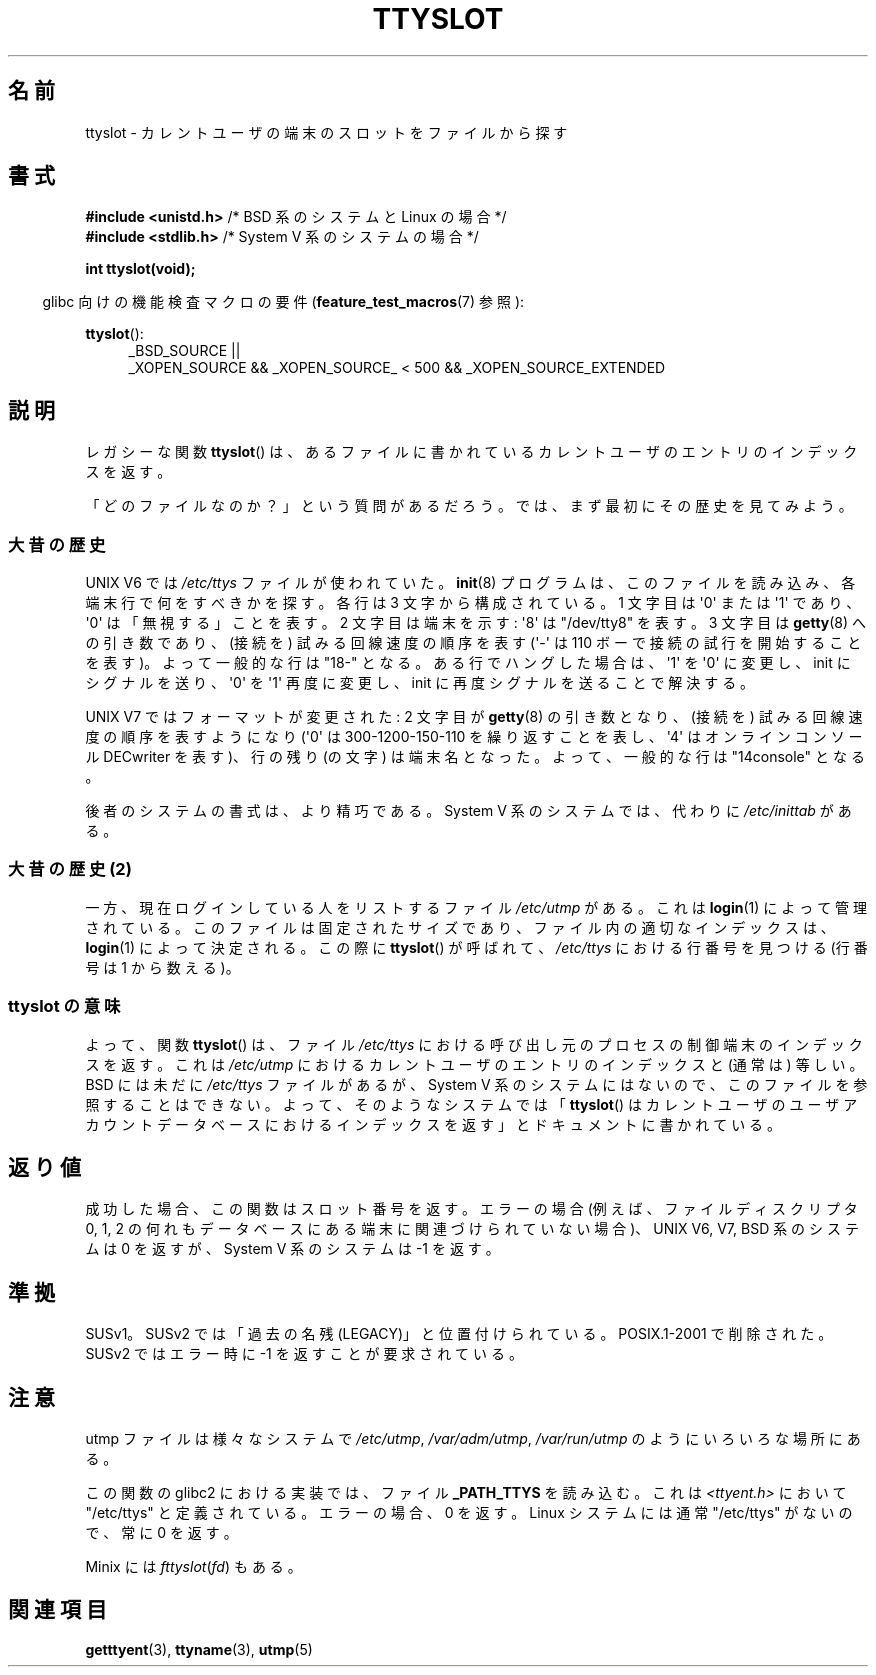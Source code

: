 .\" Copyright (C) 2002 Andries Brouwer <aeb@cwi.nl>
.\"
.\" Permission is granted to make and distribute verbatim copies of this
.\" manual provided the copyright notice and this permission notice are
.\" preserved on all copies.
.\"
.\" Permission is granted to copy and distribute modified versions of this
.\" manual under the conditions for verbatim copying, provided that the
.\" entire resulting derived work is distributed under the terms of a
.\" permission notice identical to this one.
.\"
.\" Since the Linux kernel and libraries are constantly changing, this
.\" manual page may be incorrect or out-of-date.  The author(s) assume no
.\" responsibility for errors or omissions, or for damages resulting from
.\" the use of the information contained herein.  The author(s) may not
.\" have taken the same level of care in the production of this manual,
.\" which is licensed free of charge, as they might when working
.\" professionally.
.\"
.\" Formatted or processed versions of this manual, if unaccompanied by
.\" the source, must acknowledge the copyright and authors of this work.
.\"
.\" This replaces an earlier man page written by Walter Harms
.\" <walter.harms@informatik.uni-oldenburg.de>.
.\"
.\" Japanese Version Copyright (c) 2004 Yuichi SATO
.\"         all rights reserved.
.\" Translated Wed Sep  8 01:25:01 JST 2004
.\"         by Yuichi SATO <ysato444@yahoo.co.jp>
.\"
.TH TTYSLOT 3 2010-09-20 "GNU" "Linux Programmer's Manual"
.SH 名前
ttyslot \- カレントユーザの端末のスロットをファイルから探す
.SH 書式
.BR "#include <unistd.h>"       "    /* BSD 系のシステムと Linux の場合  */"
.br
.BR "#include <stdlib.h>"       "    /* System V 系のシステムの場合 */"
.sp
.B "int ttyslot(void);"
.sp
.in -4n
glibc 向けの機能検査マクロの要件
.RB ( feature_test_macros (7)
参照):
.in
.sp
.ad l
.BR ttyslot ():
.RS 4
_BSD_SOURCE ||
.br
_XOPEN_SOURCE\ &&\ _XOPEN_SOURCE_\ <\ 500\ &&\ _XOPEN_SOURCE_EXTENDED
.RE
.ad b
.SH 説明
レガシーな関数
.BR ttyslot ()
は、あるファイルに書かれているカレントユーザのエントリのインデックスを返す。
.LP
「どのファイルなのか？」という質問があるだろう。
では、まず最初にその歴史を見てみよう。
.SS 大昔の歴史
UNIX V6 では
.I /etc/ttys
ファイルが使われていた。
.BR init (8)
プログラムは、このファイルを読み込み、
各端末行で何をすべきかを探す。
各行は 3 文字から構成されている。
1 文字目は \(aq0\(aq または \(aq1\(aq であり、
\(aq0\(aq は「無視する」ことを表す。
2 文字目は端末を示す: \(aq8\(aq は "/dev/tty8" を表す。
3 文字目は
.BR getty (8)
への引き数であり、(接続を) 試みる回線速度の順序を表す
(\(aq\-\(aq は 110 ボーで接続の試行を開始することを表す)。
よって一般的な行は "18\-" となる。
ある行でハングした場合は、\(aq1\(aq を \(aq0\(aq に変更し、
init にシグナルを送り、\(aq0\(aq を \(aq1\(aq 再度に変更し、
init に再度シグナルを送ることで解決する。
.LP
UNIX V7 ではフォーマットが変更された:
2 文字目が
.BR getty (8)
の引き数となり、(接続を) 試みる回線速度の順序を表すようになり
(\(aq0\(aq は 300-1200-150-110 を繰り返すことを表し、
\(aq4\(aq はオンラインコンソール DECwriter を表す)、
行の残り (の文字) は端末名となった。
よって、一般的な行は "14console" となる。
.LP
後者のシステムの書式は、より精巧である。
System V 系のシステムでは、代わりに
.I /etc/inittab
がある。
.SS "大昔の歴史 (2)"
一方、現在ログインしている人をリストするファイル
.I /etc/utmp
がある。
これは
.BR login (1)
によって管理されている。
このファイルは固定されたサイズであり、ファイル内の適切なインデックスは、
.BR login (1)
によって決定される。
この際に
.BR ttyslot ()
が呼ばれて、
.I /etc/ttys
における行番号を見つける (行番号は 1 から数える)。
.SS "ttyslot の意味"
よって、関数
.BR ttyslot ()
は、ファイル
.I /etc/ttys
における呼び出し元のプロセスの制御端末のインデックスを返す。
これは
.I /etc/utmp
におけるカレントユーザのエントリのインデックスと (通常は) 等しい。
BSD には未だに
.I /etc/ttys
ファイルがあるが、System V 系のシステムにはないので、
このファイルを参照することはできない。
よって、そのようなシステムでは
.RB 「 ttyslot ()
はカレントユーザのユーザアカウントデータベースにおけるインデックスを返す」
とドキュメントに書かれている。
.SH 返り値
成功した場合、この関数はスロット番号を返す。
エラーの場合
(例えば、ファイルディスクリプタ 0, 1, 2 の何れも
データベースにある端末に関連づけられていない場合)、
UNIX V6, V7, BSD 系のシステムは 0 を返すが、
System V 系のシステムは -1 を返す。
.SH 準拠
SUSv1。SUSv2 では「過去の名残 (LEGACY)」と位置付けられている。
POSIX.1-2001 で削除された。
SUSv2 ではエラー時に \-1 を返すことが要求されている。
.SH 注意
utmp ファイルは様々なシステムで
.IR /etc/utmp ,
.IR /var/adm/utmp ,
.I /var/run/utmp
のようにいろいろな場所にある。
.LP
この関数の glibc2 における実装では、ファイル
.B _PATH_TTYS
を読み込む。
これは
.I <ttyent.h>
において "/etc/ttys" と定義されている。
エラーの場合、0 を返す。
Linux システムには通常 "/etc/ttys" がないので、常に 0 を返す。
.LP
Minix には
.IR fttyslot ( fd )
もある。
.\" .SH 履歴
.\" .BR ttyslot ()
.\" は UNIX V7 で登場した。
.SH 関連項目
.BR getttyent (3),
.BR ttyname (3),
.BR utmp (5)
